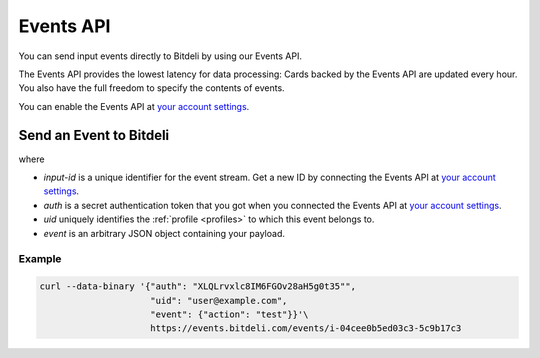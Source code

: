 
.. _events-api:

Events API
==========

You can send input events directly to Bitdeli by using our Events API.

The Events API provides the lowest latency for data processing: Cards backed by the Events API
are updated every hour. You also have the full freedom to specify the contents of events.

You can enable the Events API at `your account settings </settings/data>`_.

Send an Event to Bitdeli
------------------------

.. http:post:: https://events.bitdeli.com/events/(input-id)

   Sends an event to Bitdeli.

   **Example Request:**

   .. sourcecode:: http

      POST /events/i-04cee0b5ed03c3-5c9b17c3 HTTP/1.1
      Content-Type: application/json

      {
          "auth": "XLQLrvxlc8IM6FGOv28aH5g0t35",
          "uid": "user@example.com",
          "event": {"type": "purchase",
                    "item": "pickles"}
      }

where

- `input-id` is a unique identifier for the event stream. Get a new ID by
  connecting the Events API at `your account settings </settings/data>`_.

- `auth` is a secret authentication token that you got when you connected the Events API at
  `your account settings </settings/data>`_.

- `uid` uniquely identifies the :ref:`profile <profiles>` to which this event belongs to.

- `event` is an arbitrary JSON object containing your payload.

Example
'''''''

.. code-block:: guess

   curl --data-binary '{"auth": "XLQLrvxlc8IM6FGOv28aH5g0t35"",
                        "uid": "user@example.com",
                        "event": {"action": "test"}}'\
                        https://events.bitdeli.com/events/i-04cee0b5ed03c3-5c9b17c3

